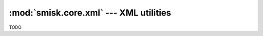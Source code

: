 :mod:`smisk.core.xml` --- XML utilities
===========================================================

.. module:: smisk.core.xml

TODO
